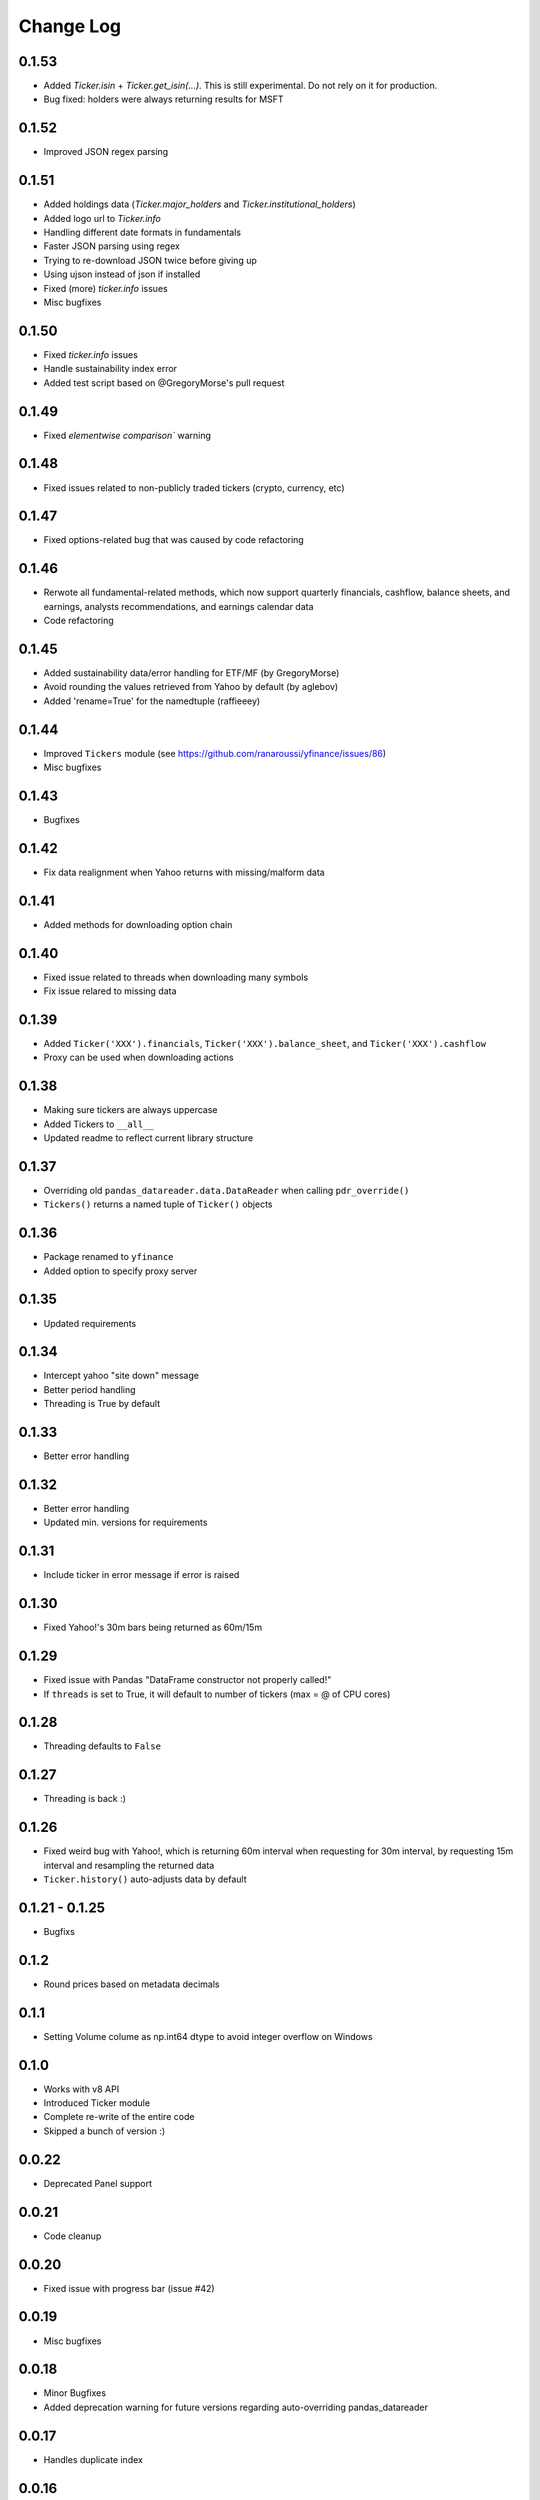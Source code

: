 Change Log
===========

0.1.53
------
- Added `Ticker.isin` + `Ticker.get_isin(...)`. This is still experimental. Do not rely on it for production.
- Bug fixed: holders were always returning results for MSFT

0.1.52
------
- Improved JSON regex parsing

0.1.51
------
- Added holdings data (`Ticker.major_holders` and `Ticker.institutional_holders`)
- Added logo url to `Ticker.info`
- Handling different date formats in fundamentals
- Faster JSON parsing using regex
- Trying to re-download JSON twice before giving up
- Using ujson instead of json if installed
- Fixed (more) `ticker.info` issues
- Misc bugfixes

0.1.50
------
- Fixed `ticker.info` issues
- Handle sustainability index error
- Added test script based on @GregoryMorse's pull request

0.1.49
------
- Fixed `elementwise comparison`` warning

0.1.48
------
- Fixed issues related to non-publicly traded tickers (crypto, currency, etc)

0.1.47
------
- Fixed options-related bug that was caused by code refactoring

0.1.46
------
- Rerwote all fundamental-related methods, which now support quarterly financials, cashflow, balance sheets, and earnings, analysts recommendations, and earnings calendar data
- Code refactoring

0.1.45
------
- Added sustainability data/error handling for ETF/MF (by GregoryMorse)
- Avoid rounding the values retrieved from Yahoo by default (by aglebov)
- Added 'rename=True' for the namedtuple (raffieeey)

0.1.44
------
- Improved ``Tickers`` module (see https://github.com/ranaroussi/yfinance/issues/86)
- Misc bugfixes

0.1.43
------
- Bugfixes

0.1.42
------
- Fix data realignment when Yahoo returns with missing/malform data

0.1.41
------
- Added methods for downloading option chain

0.1.40
------
- Fixed issue related to threads when downloading many symbols
- Fix issue relared to missing data

0.1.39
------
- Added ``Ticker('XXX').financials``, ``Ticker('XXX').balance_sheet``, and ``Ticker('XXX').cashflow``
- Proxy can be used when downloading actions

0.1.38
------
- Making sure tickers are always uppercase
- Added Tickers to ``__all__``
- Updated readme to reflect current library structure

0.1.37
------
- Overriding old ``pandas_datareader.data.DataReader`` when calling ``pdr_override()``
- ``Tickers()`` returns a named tuple of ``Ticker()`` objects

0.1.36
------
- Package renamed to ``yfinance``
- Added option to specify proxy server

0.1.35
------
- Updated requirements

0.1.34
------
- Intercept yahoo "site down" message
- Better period handling
- Threading is True by default

0.1.33
------
- Better error handling

0.1.32
------
- Better error handling
- Updated min. versions for requirements

0.1.31
------
- Include ticker in error message if error is raised

0.1.30
------
- Fixed Yahoo!'s 30m bars being returned as 60m/15m

0.1.29
------
- Fixed issue with Pandas "DataFrame constructor not properly called!"
- If ``threads`` is set to True, it will default to number of tickers (max = @ of CPU cores)

0.1.28
------
- Threading defaults to ``False``

0.1.27
------
- Threading is back :)

0.1.26
------
- Fixed weird bug with Yahoo!, which is returning 60m interval when requesting for 30m interval, by requesting 15m interval and resampling the returned data
- ``Ticker.history()`` auto-adjusts data by default

0.1.21 - 0.1.25
------
- Bugfixs

0.1.2
------
- Round prices based on metadata decimals

0.1.1
------
- Setting Volume colume as np.int64 dtype to avoid integer overflow on Windows

0.1.0
-------
- Works with v8 API
- Introduced Ticker module
- Complete re-write of the entire code
- Skipped a bunch of version :)

0.0.22
-------
- Deprecated Panel support

0.0.21
-------
- Code cleanup

0.0.20
-------
- Fixed issue with progress bar (issue #42)

0.0.19
-------
- Misc bugfixes

0.0.18
-------
- Minor Bugfixes
- Added deprecation warning for future versions regarding auto-overriding pandas_datareader

0.0.17
-------
- Handles duplicate index

0.0.16
-------
- Progress bar bugfix

0.0.15
-------
- Bugfix (closing issue #11)

0.0.14
-------
- Added support for Python 2.7
- Confirming valid data returned before adding it to ``_DFS_``

0.0.13
-------
- Removed debugging code

0.0.12
-------
- Minor bug fix (closing #6)

0.0.11
-------
- Downloads ONLY dividend and stock splits data using ``actions='only'``)

0.0.10
-------
- Downloads dividend and stock splits data (use ``actions=True``)

0.0.9
-------
- Add ``threads`` parameter to ``download()`` (# of threads to use)

0.0.8
-------
- Removed 5 second wait for every failed fetch
- Reduced TTL for Yahoo!'s cookie
- Keeps track of failed downloads and tries to re-download all failed downloads one more time before giving up
- Added progress bar (can be turned off useing ``progress=False``)

0.0.7
-------
- ``pandas_datareader`` is optional (can be called via ``download()`` or via ``pdr.get_data_yahoo()``)
- Tries to re-fetch Yahoo cookie in case of timeout/error

0.0.6
-------
- Forcing index to be of datetime type

0.0.5
-------
- Works using ``requests`` = no need for Selenium, PyVirtualDisplay, or Chrome Driver

0.0.4
-------
- Removed ALL debugging code :)

0.0.3
-------
- Removed debugging code

0.0.2
-------
- Option to explicitly specify the location of the Chrome driver

0.0.1
-------
- Initial release (alpha)
